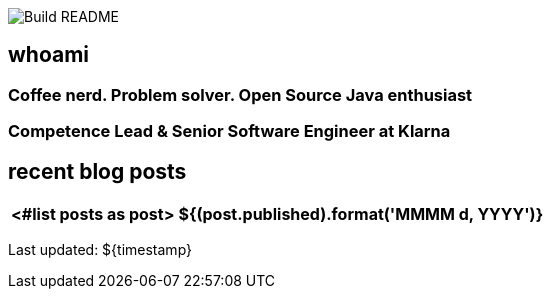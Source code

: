 image:https://github.com/rk13/rk13/workflows/Update%20README/badge.svg[Build README]

## whoami

### Coffee nerd. Problem solver. Open Source Java enthusiast
### Competence Lead & Senior Software Engineer at Klarna

## recent blog posts

[options="autowidth",cols=2,stripes=even]
|===
<#list posts as post>

| ${(post.published).format('MMMM d, YYYY')}
| ${post.link}[${post.title}^]
</#list>
|===

Last updated: ${timestamp} 